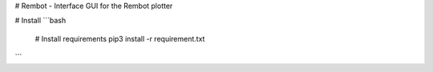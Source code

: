 # Rembot - Interface
GUI for the Rembot plotter

# Install
```bash
    # Install requirements 
    pip3 install -r requirement.txt
```
